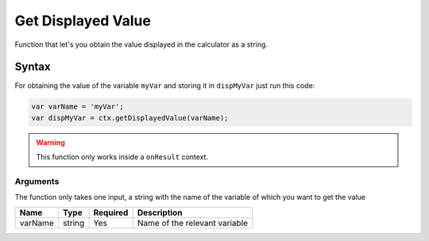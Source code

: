 .. _getdisp:

Get Displayed Value
-------------------

Function that let's you obtain the value displayed in the calculator as a string.

Syntax
~~~~~~

For obtaining the value of the variable ``myVar`` and storing it in ``dispMyVar`` just run this code:

.. code-block:: javascript

    var varName = 'myVar';
    var dispMyVar = ctx.getDisplayedValue(varName);

.. warning::

    This function only works inside a ``onResult`` context.

Arguments
'''''''''
The function only takes one input, a string with the name of the variable of which you want to get the value
    
+------------+----------+------------+-------------------------------+
| Name       | Type     | Required   | Description                   |
+============+==========+============+===============================+
| varName    | string   | Yes        | Name of the relevant variable |
+------------+----------+------------+-------------------------------+

